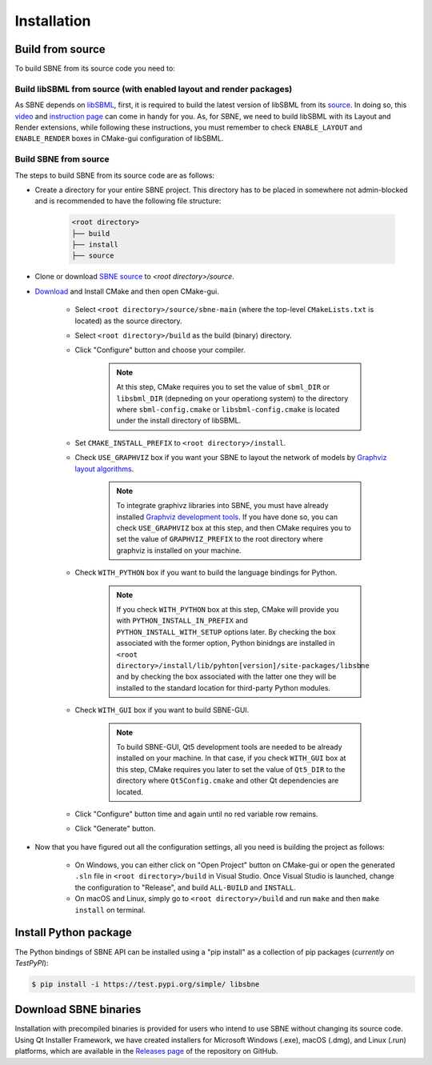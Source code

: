 ************
Installation
************

Build from source
#################

To build SBNE from its source code you need to:

Build libSBML from source (with enabled layout and render packages)
===================================================================
    
As SBNE depends on `libSBML <http://model.caltech.edu/software/libsbml/>`_, first, it is required to build the latest version of libSBML from its `source <http://sourceforge.net/projects/sbml/files/libsbml>`_. In doing so, this `video <https://www.youtube.com/watch?v=e_Lydwzx-Hg>`_ and `instruction page <http://sbml.org/Software/libSBML/5.18.0/docs/cpp-api/libsbml-installation.html>`_ can come in handy for you. As, for SBNE, we need to build libSBML with its Layout and Render extensions, while following these instructions, you must remember to check ``ENABLE_LAYOUT`` and ``ENABLE_RENDER`` boxes in CMake-gui configuration of libSBML.

Build SBNE from source
======================

The steps to build SBNE from its source code are as follows:
      
*  Create a directory for your entire SBNE project. This directory has to be placed in somewhere not admin-blocked and is recommended to have the following file structure:

    .. code-block::

        <root directory>
        ├── build
        ├── install
        ├── source

*  Clone or download `SBNE source <https://github.com/adelhpour/sbne>`_ to `<root directory>/source`.

*  `Download <https://cmake.org/download/>`_ and Install CMake and then open CMake-gui.

    *  Select ``<root directory>/source/sbne-main`` (where the top-level ``CMakeLists.txt`` is located) as the source directory.

    *  Select ``<root directory>/build`` as the build (binary) directory.

    *  Click "Configure" button and choose your compiler.
    
        .. note::

            At this step, CMake requires you to set the value of ``sbml_DIR`` or ``libsbml_DIR`` (depneding on your operationg system) to the directory where ``sbml-config.cmake`` or ``libsbml-config.cmake`` is located under the install directory of libSBML.

    *  Set ``CMAKE_INSTALL_PREFIX`` to ``<root directory>/install``.
    
    *  Check ``USE_GRAPHVIZ`` box if you want your SBNE to layout the network of models by  `Graphviz layout algorithms <https://graphviz.org/about>`_.
    
        .. note::

            To integrate graphivz libraries into SBNE, you must have already installed `Graphviz development tools <https://graphviz.org/download>`_. If you have done so, you can check ``USE_GRAPHVIZ`` box at this step, and then CMake requires you to set the value of ``GRAPHVIZ_PREFIX`` to the root directory where graphviz is installed on your machine.

    *  Check ``WITH_PYTHON`` box if you want to build the language bindings for Python.
    
        .. note::

            If you check ``WITH_PYTHON`` box at this step, CMake will provide you with ``PYTHON_INSTALL_IN_PREFIX`` and ``PYTHON_INSTALL_WITH_SETUP`` options later. By checking the box associated with the former option, Python binidngs are installed in ``<root directory>/install/lib/pyhton[version]/site-packages/libsbne`` and by checking the box associated with the latter one they will be installed to the standard location for third-party Python modules.

    *  Check ``WITH_GUI`` box if you want to build SBNE-GUI.
    
        .. note::

            To build SBNE-GUI, Qt5 development tools are needed to be already installed on your machine. In that case, if you check ``WITH_GUI`` box at this step, CMake requires you later to set the value of ``Qt5_DIR`` to the directory where ``Qt5Config.cmake`` and other Qt dependencies are located.
    
    *  Click "Configure" button time and again until no red variable row remains.
    
    *  Click "Generate" button.
    
*  Now that you have figured out all the configuration settings, all you need is building the project as follows:

    *  On Windows, you can either click on "Open Project" button on CMake-gui or open the generated ``.sln`` file in ``<root directory>/build`` in Visual Studio. Once Visual Studio is launched, change the configuration to "Release", and build ``ALL-BUILD`` and ``INSTALL``.
    
    *  On macOS and Linux, simply go to ``<root directory>/build`` and run ``make`` and then ``make install`` on terminal.
    
Install Python package
######################

The Python bindings of SBNE API can be installed using a "pip install" as a collection of pip packages (*currently on TestPyPI*):

.. code-block:: bash

    $ pip install -i https://test.pypi.org/simple/ libsbne

Download SBNE binaries
######################

Installation with precompiled binaries is provided for users who intend to use SBNE without changing its source code. Using Qt Installer Framework, we have created installers for Microsoft Windows (.exe), macOS (.dmg), and Linux (.run) platforms, which are available in the `Releases page <https://github.com/adelhpour/SBNE/releases>`_ of the repository on GitHub.
